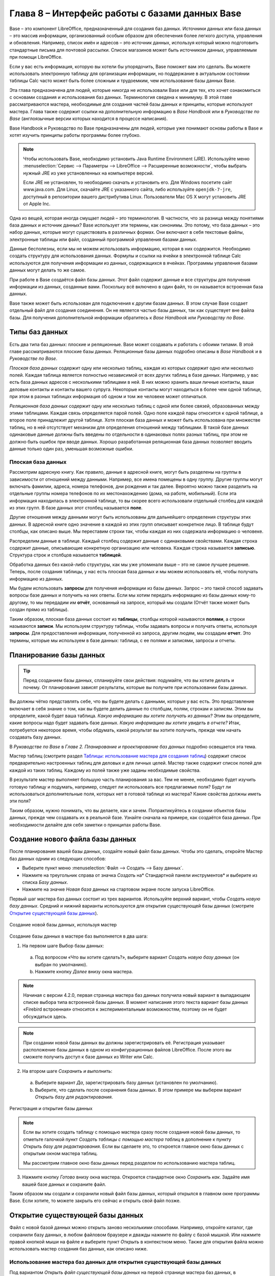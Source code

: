 

.. meta::
   :description: Краткое руководство по LibreOffice: Глава 8 – Краткое руководство по Base
   :keywords: LibreOffice, Writer, Impress, Calc, Math, Base, Draw, либреоффис

.. Список автозамен

.. |br| raw:: html

   <br />
   
   
    Интерфейс работы с базами данных
   
Глава 8 – Интерфейс работы с базами данных Base
===============================================

Base – это компонент LibreOffice, предназначенный для создания баз данных. Источники данных или база данных – это массив информации, организованный особым образом для обеспечения более легкого доступа, управления и обновления. Например, список имён и адресов – это источник данных, используя который можно подготовить стандартные письма для почтовой рассылки. Список магазинов может быть источником данных, управляемым при помощи LibreOffice.

Если у вас есть информация, которую вы хотели бы упорядочить, Base поможет вам это сделать. Вы можете использовать электронную таблицу для организации информации, но поддержание в актуальном состоянии таблицы Calc часто может быть более сложным и трудоемким, чем использование базы данных Base.

Эта глава предназначена для людей, которые никогда не использовали Base или для тех, кто хочет ознакомиться с основами создания и использования баз данных. Терминология сведена к минимуму. В этой главе рассматриваются мастера, необходимые для создания частей базы данных и принципы, которые используют мастера. Глава также содержит ссылки на дополнительную информацию в *Base Handbook* или в *Руководстве по Base* (англоязычные версии которых находится в процессе написания).

Base Handbook и Руководство по Base предназначены для людей, которые уже понимают основы работы в Base и хотят изучить принципы работы программы более глубоко.

.. note:: Чтобы использовать Base, необходимо установить Java Runtime Environment (JRE). Используйте меню :menuselection:`Сервис --> Параметры --> LibreOffice --> Расширенные возможности`, чтобы выбрать нужный JRE из уже установленных на компьютере версий.

 Если JRE не установлен, то необходимо скачать и установить его. Для  Windows посетите сайт www.java.com. Для Linux, скачайте JRE с указанного сайта, либо используйте ``openjdk-7-jre``, доступный в репозитории вашего дистрибутива Linux. Пользователи Mac OS X могут установить JRE от Apple Inc. 

Одна из вещей, которая иногда смущает людей – это терминология. В частности, что за разница между понятиями база данных и источник данных? Base использует эти термины, как синонимы. Это потому, что база данных – это набор данных, которые могут существовать в различных формах. Они включают в себя текстовые файлы, электронные таблицы или файл, созданный программой управления базами данных.

Данные бесполезны, если мы не можем использовать информацию, которая в них содержится. Необходимо создать структуру для использования данных. Формулы и ссылки на ячейки в электронной таблице Calc используются для получения информации из данных, содержащихся в ячейках. Программы управления базами данных могут делать то же самое.

При работе в Base создаётся файл базы данных. Этот файл содержит данные и все структуры для получения информации из данных, созданные вами. Поскольку всё включено в один файл, то он называется встроенная база данных.

Base также может быть использован для подключения к другим базам данных. В этом случае Base создает отдельный файл для создания соединения. Он не является частью базы данных, так как существует вне файла базы. Для получения дополнительной информации обратитесь к *Base Handbook* или *Руководству по Base*.

Типы баз данных
---------------

Есть два типа баз данных: плоские и реляционные. Base может создавать и работать с обоими типами. В этой главе рассматриваются плоские базы данных. Реляционные базы данных подробно описаны в *Base Handbook* и в *Руководстве по Base*.

*Плоская база данных* содержит одну или несколько таблиц, каждая из которых содержит одно или несколько полей. Каждая таблица является полностью независимой от всех других таблиц в базе данных. Например, у вас есть база данных адресов с несколькими таблицами в ней. В них можно хранить ваши личные контакты, ваши деловые контакты и контакты вашего супруга. Некоторые контакты могут находиться в более чем одной таблице, при этом в разных таблицах информация об одном и том же человеке может отличаться.

*Реляционная база данных* содержит одну или несколько таблиц с одной или более связей, образованных между этими таблицами. Каждая связь определяется парой полей. Одно поле каждой пары относится к одной таблице, а второе поле принадлежит другой таблице. Хотя плоская база данных и может быть использована при множестве таблиц, но в ней отсутствует механизм для определения отношений между таблицами. В такой базе данных одинаковые данные должны быть введены по отдельности в одинаковых полях разных таблиц, при этом не должно быть ошибок при вводе данных. Хорошо разработанная реляционная база данных позволяет вводить данные только один раз, уменьшая возможные ошибки.

Плоская база данных
~~~~~~~~~~~~~~~~~~~

Рассмотрим адресную книгу. Как правило, данные в адресной книге, могут быть разделены на группы в зависимости от отношений между данными. Например, все имена помещены в одну группу. Другие группы могут включать фамилии, адреса, номера телефонов, дни рождения и так далее. Вероятно можно также разделить на отдельные группы номера телефонов по их местонахождению (дома, на работе, мобильный). Если эта информация находилась в электронной таблице, то вы скорее всего использовали отдельный столбец для каждой из этих групп. В базе данных этот столбец называется **поле**.

Другие отношения между данными могут быть использованы для дальнейшего определения структуры этих данных. В адресной книге одно значение в каждой из этих групп описывает конкретное лицо. В таблице будут столбцы, как описано выше. Мы переставим строки так, чтобы каждая из них содержала информацию о человеке. 

Распределим данные в таблице. Каждый столбец содержит данные с одинаковыми свойствами. Каждая строка содержит данные, описывающие конкретную организацию или человека. Каждая строка называется **записью**. Структура строк и столбцов называется **таблицей**.

Обработка данных без какой-либо структуры, как мы уже упоминали выше – это не самое лучшее решение. Теперь, после создания таблицы, у нас есть плоская база данных и мы можем использовать её, чтобы получать информацию из данных.

Мы будем использовать **запросы** для получения информации из базы данных. Запрос – это  такой способ задавать вопросы базе данных и получить на них ответы. Если мы хотим передать информацию из базы данных кому-то другому, то мы передадим им **отчёт**, основанный на запросе, который мы создали (Отчёт также может быть создан прямо из таблицы). 

Таким образом, плоская база данных состоит из **таблицы**, столбцы которой называются **полями**, а строки называются **записи**. Мы используем структуру таблицы, чтобы задавать вопросы и получать ответы, используя **запросы**. Для предоставления информации, полученной из запроса, другим людям, мы создадим **отчет**. Это термины, которые мы используем в базе данных: таблица, с ее полями и записями, запросы и отчеты.

Планирование базы данных
------------------------

.. tip:: Перед созданием базы данных, спланируйте свои действия: подумайте, что вы хотите делать и почему. От планирования зависят результаты, которые вы получите при использовании базы данных.

Вы должны чётко представлять себе, что вы будете делать с данными, которые у вас есть. Это представление включает в себя знание о том, как вы будете делить данные по столбцам, полям, строкам и записям. Этим вы определите, какой будет ваша таблица. *Какую информацию вы хотите получать из данных?* Этим вы определите, какие вопросы надо будет задавать базе данных. *Какую информацию вы хотите увидеть в отчете?* Итак, потребуется некоторое время, чтобы обдумать, какой результат вы хотите получить, прежде чем начать создавать базу данных.

В *Руководстве по Base* в *Главе 2. Планирование и проектирование баз данных* подробно освещается эта тема.

Мастер таблиц (смотрите раздел `Таблицы: использование мастера для создания таблиц`_) содержит список  предварительно настроенных таблиц для деловых и для личных целей. Мастер также содержит список полей для каждой из таких таблиц. Каждому из полей также уже заданы необходимые свойства. 

В результате мастер выполняет большую часть планирования за вас. Тем не менее, необходимо будет изучить готовую таблицу и подумать, например, следует ли использовать все предлагаемые поля? Будут ли использоваться дополнительные поля, которых нет в готовой таблице из мастера? Какие свойства должны иметь эти поля? 

Таким образом, нужно понимать, что вы делаете, как и зачем. Попрактикуйтесь в создании объектов базы данных, прежде чем создавать их в реальной базе. Узнайте сначала на примере, как создаётся база данных. При необходимости делайте для себя заметки о принципах работы Base.

Создание нового файла базы данных
---------------------------------

После планирования вашей базы данных, создайте новый файл базы данных. Чтобы это сделать, откройте Мастер баз данных одним из следующих способов:

* Выберите пункт меню :menuselection:`Файл --> Создать --> Базу данных`.
* Нажмите на треугольник справа от значка *Создать* на* Стандартной панели инструментов* и выберите из списка *Базу данных*.
* Нажмите на значке *Новая база* данных на стартовом экране после запуска LibreOffice.

Первый шаг мастера баз данных  состоит из трех вариантов. Используйте верхний вариант, чтобы *Создать новую базу данных*. Средний и нижний варианты используются для открытия существующей базы данных (смотрите `Открытие существующей базы данных`_). 

.. _ch4-lo-screen-001:

.. figure:: _static/chapter8/ch8-lo-screen-001.png
    :scale: 50%
    :align: center
    :alt: Создание новой базы данных, используя мастер
    
    Создание новой базы данных, используя мастер

Создание базы данных в мастере баз выполняется в два шага:

1) На первом шаге Выбор базы данных:

 a) Под вопросом «Что вы хотите сделать?», выберите вариант *Создать новую базу данных* (он выбран по умолчанию).
 b) Нажмите кнопку *Далее* внизу окна мастера.

.. note:: Начиная с версии 4.2.0, первая страница мастера баз данных получила новый вариант в выпадающем списке выбора типа встроенной базы данных. В момент написания этого текста вариант базы данных «Firebird встроенная» относится к экспериментальным возможностям, поэтому он не будет обсуждаться здесь.

.. note:: При создании новой базы данных вы должны зарегистрировать её. Регистрация указывает расположение базы данных в одном из конфигурационных файлов LibreOffice. После этого вы сможете получить доступ к базе данных из Writer или Calc.


2) На втором шаге *Сохранить и выполнить*:

 a) Выберите вариант *Да*, зарегистрировать базу данных (установлен по умолчанию).
 b) Выберите, что сделать после сохранения базы данных. В этом примере мы выберем вариант *Открыть базу для редактирования*.

.. _ch4-lo-screen-002:

.. figure:: _static/chapter8/ch8-lo-screen-002.png
    :scale: 50%
    :align: center
    :alt: Регистрация и открытие базы данных
    
    Регистрация и открытие базы данных

.. note:: Если вы хотите создать таблицу с помощью мастера сразу после создания новой базы данных, то отметьте галочкой пункт *Создать таблицы с помощью мастера таблиц* в дополнение к пункту *Открыть базу для редактирования*. Если вы сделаете это, то откроется главное окно базы данных с открытым окном мастера таблиц.

 Мы рассмотрим главное окно базы данных перед разделом по использованию мастера таблиц.


3) Нажмите кнопку *Готово* внизу окна мастера. Откроется стандартное окно *Сохранить как*. Задайте имя вашей базе данных и сохраните файл.

Таким образом мы создали и сохранили новый файл базы данных, который открылся в главном окне программы Base. Если хотите, то можете закрыть его сейчас и открыть свой файл позже.

Открытие существующей базы данных
---------------------------------

Файл с новой базой данных можно открыть заново несколькими способами. Например,  откройте каталог, где сохранили базу данных, в любом файловом браузере и дважды нажмите по файлу с базой мышкой. Или нажмите правой кнопкой мыши на файле и выберите пункт *Открыть* в контекстном меню. Также для открытия файла можно использовать мастер создания баз данных, как описано ниже.

Использование мастера баз данных для открытия существующей базы данных
~~~~~~~~~~~~~~~~~~~~~~~~~~~~~~~~~~~~~~~~~~~~~~~~~~~~~~~~~~~~~~~~~~~~~~~~~~~~~~~~

Под вариантом *Открыть файл существующей базы данных* на первой странице мастера баз данных, в раскрывающемся списке прописаны все базы, использованные в программе Base ранее. После создания первой базы данных, её имя появится в качестве значения по умолчанию в этом списке. После того, как вы создадите или откроете другую базу данных, в этом списке появятся другие соответствующие имена баз. Вы можете использовать этот список для открытия существующей базы данных.

1) Откройте мастер создания базы данных так, как вы это делали, когда создавали первую базу данных.

2) Выберите вариант *Открыть файл существующей базы данных*:

 * Из раскрывающегося списка *Последние* выберите имя ранее использованной базы данных.
 
 или

 * Нажмите кнопку *Открыть* ниже, найдите вашу базу данных и выберите её.
 
3) Нажмите кнопку *Готово*.

Третий вариант на первом шаге мастера баз данных используется для подключения к базам данных, которые были созданы в иных СУБД. Это текстовые базы данных, электронные таблицы, базы данных MySQL, PostgreSQL, Oracle или Access.

.. tip:: Такие базы данных и метод подключения к ним с помощью Base обсуждаются в *Главах 2 и 8 Руководства по Base*.

Главное окно Base и его части
-----------------------------

Всё, что вы делаете с базой данных, начинается с главного окна программы Base. Для выполнения некоторых задач необходимо будет возвращаться к этому окну, поэтому его нужно хорошо изучить.

Главное окно открывается после того, как вы создали новую базу данных и сохранили её. Оно также открывается при открытии файла существующей базы данных.

Главное окно Base содержит три секции: *База данных*, *Задачи* и *Список*. Названия заголовков секций *База данных* и *Задачи* отображаются всегда. Название секции *Список* всегда будет отображаться иначе, в зависимости от того, какой значок выбран в разделе *База данных*.

.. _ch4-lo-screen-003:

.. figure:: _static/chapter8/ch8-lo-screen-003.png
    :scale: 50%
    :align: center
    :alt: Главное окно базы данных
    
    Главное окно базы данных

Секция База данных
~~~~~~~~~~~~~~~~~~

Эта секция состоит из колонки значков с левой стороны главного окна. Там находятся значки для каждой части базы данных. Первым шагом после открытия базы данных должен быть выбор, с какой частью базы данных вы будете работать. Ваш выбор повлияет на то, что будет отображаться в других секциях главного окна.

Секция Задачи
~~~~~~~~~~~~~~~~~~

Эта секция главного окна содержит список задач, связанных с выбранным значком в секции *База данных*, которые могут быть выполнены. Когда в секции База данных выбран значок *Таблицы*, в секции *Задачи* появятся три пункта. Два из них помогут вам создать таблицу и один поможет вам создать представление. При выборе значка *Запросы*, в секции *Задачи* появятся три пункта, которые помогут вам создать запрос. При выборе значка *Формы*, в секции *Задачи* появятся два пункта, которые помогут вам создать форму. При выборе значка *Отчёты*, в секции *Задачи* появятся два пункта, которые помогут вам создать отчет .

Правая сторона секции *Задачи* называется *Описание*. Эта область покажет вам информацию о каждой из задач. Нажмите любую из задач, чтобы увидеть её описание.

.. note:: В этой главе мы используем только мастера для создания таблиц, запросов, форм и отчетов. В *Руководстве по Base* подробно описаны остальные задачи и принципы работы Base.

Секция Список
~~~~~~~~~~~~~~~~~~

Эта секция содержит список объектов для значка, выбранного в секции *База данных*. Нажмите на значок *Таблицы*, *Запросы*, *Формы* или *Отчеты* и в секции *Список* будет показан список таблиц, запросов, форм или отчетов соответственно. При этом названием для этой секции будет служить имя выбранного значка.

Множество разных операций может быть сделано над любым видимым пунктом списка, если нажать на нём правой кнопкой мыши и выбрать действие из появившегося контекстного меню. Например, стандартные действия *Копировать*, *Удалить*, *Переименовать*, *Изменить* и *Открыть*. Также контекстное меню содержит различные дополнительные команды, которые зависят от типа списка.

Справа от списка есть небольшая область с названием *Просмотр*, в котором показывается подробная информация о конкретном документе (таблица, запрос, форма или отчет), выбранном в списке. Тип просмотра задается из выпадающего списка, содержащего три  варианта: *Выключен*, *Информация о документе* и *Документ*.

Если в секции *База данных* выбраны значки *Таблица* или *Запросы*, то в области *Просмотр* доступны только два варианта: *Нет* или *Документ*. Когда выбраны *Формы* или *Отчеты*, то доступны все три варианта. При варианте *Выключен* в области *Просмотр* ничего не отображается.

Выберите вариант *Информация о документе* для списка форм, чтобы увидеть, кто последним изменил форму, и когда она была изменена. Если форма никогда не изменялась, то никакой информации показано не будет.

Выберите вариант *Документ* для любого элемента списка и вы увидите снимок того, что вы выбрали. В большинстве случаев вы увидите только верхнюю левую часть элемента из-за ограничений по размеру. Для таблицы или запроса вы увидите только первые несколько столбцов и строк вместе с данными. Для формы вы увидите её верхний левый угол (Если форма небольшая, то вы увидите её всю).

.. tip:: Просмотр документа не работает для отчетов. Вы увидите все три варианта в раскрывающемся списке, но вы не увидите ничего, если вы выберете вариант *Документ*.


Представления
~~~~~~~~~~~~~~~~~~

*Представление* – это виртуальная таблица или встроенный в базу данных запрос, который вы можете создать, используя поля одной или более таблиц, уже созданных ранее. Представление позволит вам установить отношения между таблицами, используя выделенные поля, и увидеть результат. Структура представления записывается в специальный файл в одном каталоге с файлом базы данных. Запросы записываются в другом файле в другом месте.

Нажмите на значок *Таблицы* в секции *База данных*. Затем выберите в секции *Задачи* вариант *Создать представление*, откроется *Конструктор представлений*. Это диалоговое окно похоже на диалог *Конструктор запросов*. Обсуждение этих диалогов выходит за рамки данной главы. Оба они подробно обсуждаются в *Руководстве по Base. Глава 5 – Запросы*. 

-----

Объекты базы данных
-------------------

Объектами базы данных являются таблицы, запросы, формы и отчеты. Чтобы сделать данные в базе данных полезными, при создании новой базы данных такие объекты также должны быть созданы.

В этой главе рассматривается использование мастеров для создания объектов. В качестве примера базы данных будет база «Мебель».

Таблицы: использование мастера для создания таблиц
~~~~~~~~~~~~~~~~~~~~~~~~~~~~~~~~~~~~~~~~~~~~~~~~~~

Чтобы открыть мастер создания таблиц нажмите на значок *Таблицы* в секции *База данных*. В секции *Задачи* будут показаны три пункта. Выберите *Использовать мастер* для создания таблицы. Откроется первая страница мастера.

Мастер создания таблиц разделён на несколько шагов. Каждый шаг отображается на отдельной странице. В каждом шаге необходимо выполнить несколько действий. Основные шаги:

1) Выбор полей.
2) Выбор типа и формата полей.
3) Выбор первичного ключа.
4) Создание таблицы.

.. note:: На `Шаг 2: Выбор типа и формата полей`_ вы можете выбрать один из возможных типов поля, создать новые поля и установить их тип и формат, а также переименовывать поля.

Шаг 1: Выбор полей для вашей таблицы
~~~~~~~~~~~~~~~~~~~~~~~~~~~~~~~~~~~~~~~~~~~~~~~~~~

**Категория** – две больших категории, которые определяют тип таблиц, которые вы можете использовать: *Деловые* и *Персональные*. Названия говорят сами за себя, выберите ту категорию, которая необходима для ваших целей. 

**Примеры таблиц** – это выпадающий список таблиц, для каждой категории свой. Выберите таблицу из этого списка и её поля появятся в списке *Доступные поля*. 

Используйте стрелки между списками полей, чтобы перемещать поля из списка *Доступные поля* в список *Выбранные поля* и обратно. Кнопка с одной стрелкой перемещает одно поле; кнопка с двойной стрелкой – все поля одновременно. Если вы хотите перемещать одновременно более одного поля (но не все поля), выделите нужные поля (нажимайте по ним мышкой с зажатой клавишей ``Ctrl``), а затем нажмите кнопку с одной стрелкой.

Стрелки справа от списка *Выбранные поля* нужны для изменения порядка следования полей в списке *Выбранные поля*. Нажмите на поле, чтобы выделить его. Нажмите стрелку вверх, чтобы переместить его выше или нажмите стрелку вниз, чтобы переместить его вниз.

.. _ch4-lo-screen-004:

.. figure:: _static/chapter8/ch8-lo-screen-004.png
    :scale: 50%
    :align: center
    :alt: Мастер создания таблиц. Шаг 1. Выбор полей
    
    Мастер создания таблиц. Шаг 1. Выбор полей

     **1** – Категории; **2** – Перемещение выбранных полей справа налево; **3** – Перемещение выбранных полей слева направо; **4** – Изменение порядка следования полей

Нажмите кнопку *Далее*, для перехода к *Шагу 2*.

Практическое упражнение: Создание таблицы «Мебель»
""""""""""""""""""""""""""""""""""""""""""""""""""""

Откройте файл базы данных, в главном окне слева нажмите на значок *Таблицы*. В секции *Задачи* выберите пункт *Использовать мастер для создания таблицы*, чтобы открыть мастер.

Мастер содержит много предварительно настроенных вариантов таблиц, которые вы можете использовать в своей базе данных. Часть из них предназначены для коммерческих целей, а часть для личных. Первое, что нужно сделать, это просмотреть названия этих таблиц. Для этого вам необходимо выбрать вариант *Деловые* или *Персональные* и просмотреть выпадающий список таблиц под надписью *Примеры таблиц*. Отметьте для себя любые таблицы, которые покажутся вам полезными. Таким образом, если вы захотите использовать образец таблицы в своей базе данных, вы будете знать, где её искать.

Найдите в списке *Примеры таблиц* из категории *Персональные таблицы* с именем *ДомашнийИнвентарь* и выберите её.

Для этой таблицы доступны шестнадцать полей. Вы можете выбрать их все или только некоторые из них, в зависимости от информации, необходимой для базы данных.

Выбор используемых полей является частью планирования базы данных. Имеет смысл просмотреть доступные поля, чтобы увидеть, должны ли конкретные поля быть частью таблицы. Если вы считаете, что какое-либо из полей не нужно в базе данных, то не выбирайте его.

Что делать, если поле, которое нужно иметь в таблице, отсутствует в списке? Вы сможете создать его на следующем шаге мастера (шаг 2). Также можно выбрать похожее поле в шаге 1 и изменить его тип и формат в шаге 2.

Например: вы хотите включить в таблицу названия комнат, в которых есть мебель. Одно из 16 полей называется *КодКомнаты*. Вы можете выбрать это поле на 1 шаге. Тогда на странице шага 2 вы измените имя поля с *КодКомнаты* на *Комната*. Кроме того, вы можете изменить тип поля и его формат.

Для выполнения этого упражнения, выберите следующие поля: *ОцененнаяСтоимость*, *ДатаЗаказа*, *Описание*, *Застраховано*, *Элемент*, *Производитель*, *Модель*, *Примечания*, *МестоЗаказа*, *ПокупнаяЦена*, *КодКомнаты* и *КодИнвентаря*.

С помощью кнопок со стрелками переместите эти поля из списка *Доступные поля* в список *Выбранные поля*. Вы можете перемещать поля по одному или щелкать по нужным полям мышкой с зажатой клавишей ``Ctrl``, чтобы выделить несколько полей и одновременно переместить их.

Сейчас начнётся следующая часть планирования. Подумайте о том, как вы хотите вводить данные в таблицу. Поля в настоящее время размещены в произвольном порядке. В таком же порядке нужно будет вводить данные. Вас это устраивает? Скорее всего, ответ будет отрицательным. Тогда какой порядок вас устроит? Возможно такой, какой показан на рисунке :ref:`ch4-lo-screen-005`. Такой порядок полей будет использоваться в нашем примере в остальных шагах мастера. 

Чтобы завершить эту часть практического задания, нажмите кнопку *Дальше*. Упражнение будет продолжено в конце шага 2.


Шаг 2: Выбор типа и формата полей
~~~~~~~~~~~~~~~~~~~~~~~~~~~~~~~~~~~~~~~~~~~~~~~~~~

Эта страница состоит из двух частей: список *Выбранные поля* и *Информация о поле*. Первая часть содержит тот же список полей, который был создан в предыдущем шаге мастера, включая заданный им там порядок. При выборе одного из полей в этом списке, информация о нём появится во второй части.

.. _ch4-lo-screen-005:

.. figure:: _static/chapter8/ch8-lo-screen-005.png
    :scale: 50%
    :align: center
    :alt: Отсортированный список выбранных полей и информация о поле «Элемент»
    
    Отсортированный список выбранных полей и информация о поле *«Элемент»*

Список Выбранные поля
"""""""""""""""""""""

Есть несколько вещей, которые вы можете делать со списком *Выбранные поля*. В правом нижнем углу списка расположены две кнопки со стрелками. Ими можно изменять порядок полей в этом списке так же, как в первом шаге мастера.

Под списком расположены кнопка плюс (``+``) и кнопка минус (``-``). Используйте их, чтобы создать (``+``) новое поле или удалить (``-``) существующее поле.

Будьте осторожны при удалении поля. Если вы случайно удалите поле, которое не надо было удалять, вам придется использовать кнопку (``+``) плюс, чтобы добавить поле обратно в список. При этом вы должны будете заново задать информацию о поле вручную.

Информация о поле
"""""""""""""""""

Большинство типов полей, используемых в Base, аналогичны тем, которые используются в иных программах управления базами данных. Тем не менее, различные программы, скорее всего, имеют различные типы полей, которые не доступны в Base. Например, тип поля ``MEDIUMINT``, который используется в MySQL. Его длина меньше, чем у типа ``Целое (Integer)`` и больше, чем у типа ``Короткое целое (Smallint)``, которые используются в Base.

.. tip:: Новичок ли вы в создании баз данных или уже знакомы с принципами использования Base для их создания, вам всё равно придётся задавать *Информацию о поле* для всех ваших полей. По этой причине, все параметры полей, которые используются в Base описаны в *Руководстве по Base* в *Приложение I – Информация о полях Base*.

Параметр *Имя поля* позволяет вам изменить имя поля. Параметр *Тип поля* определяет основные характеристики поля, такие, как: текст, число, дата, время, логическое значение (например: да/нет, верно/неверно или мужчина/женщина) и «очень большие поля», включая изображения.

Используйте значение *Да* для параметра *Обязательное*, для любого поля, которое обязательно должно иметь значение. Проверьте заранее, что запись действительно должна всегда иметь некое значение, прежде, чем выбрать вариант *Да*.

.. warning:: Если у вас в таблице есть поле, которое требует обязательную запись, то вы получите сообщение об ошибке, если не введёте туда значение. После появления ошибки вы не сможете вводить значения в другие поля, пока  не введете значение в то поле, которое требует обязательную запись.

Параметр *Длина* определяет размер записи, который может поместиться в поле. Каждый из типов полей имеет конкретную максимальную длину. Крайне желательно проверять, какого максимального размера данные, которые будут заноситься в это поле, и задавать значение длины поля исходя из этого. При этом, возможно, потребуется изменить тип поля на позволяющий ввести больший размер данных, чем предустановленный тип. Опять же, тип поля, который имеет меньшую длину, может быть более подходящим.

Текстовые поля включают в себя типы ``Текст (фикс.) [CHAR]``, ``Текст [VARCHAR]``, ``Текст [VARCHAR_IGNORECASE]`` и ``Памятка [LONGVARCHAR]``.

Тип поля ``Текст (фикс.) [CHAR]`` сохраняет записи фиксированной длины. Например, выбрана длина 10 и введённые значения были «кошка», «мышь» и «собака». Внутри программы они будут храниться в виде «кошка00000», «мышь000000» и «собака0000». Нули были добавлены программой, чтобы сделать длину каждого значения равной 10. Впоследствии, при чтении этого поля, нули игнорируются. 

Тип поля ``Текст [VARCHAR]`` – является типом поля с переменной длиной. Сохраняются только реально введенные символы, длиной не больше заданного. Если этот тип поля будет иметь длину, равную 10, то приведённые выше примеры будут храниться в программе в виде «кошка», «мышь» и «собака» без всяких дополнительных символов. При использовании типа ``VARCHAR`` вместо ``CHAR`` используется меньше места для хранения данных. Это особенно полезно, когда значения поля могут значительно изменяться по длине. Таким образом, значение длины, равное 50, может быть использовано для типа ``VARCHAR`` до тех пор, пока самое длинное вводимое значение меньше или равно 50. С длиной, равной 50, при типе поля VARCHAR, вышеприведенные примеры будут храниться,  все ещё как, «кошка», «мышь» и «собака».

Выполните следующие действия, чтобы установить поля и их свойства для таблицы :

1) Чтобы проверить или изменить *Информацию о поле* для выделенного поля:
    
    a) Нажмите по названию поля в списке *Выбранные поля*.
    b) Сравните *Информацию о поле* с желаемой для этого поля.
    c) Измените параметры, если это необходимо.
    d) Повторите шаги 1a-1c для остальных полей.
    
2) Чтобы создать новое поле:

    a) Нажмите на кнопку плюс (``+``). 
    b) Измените *Имя поля* на нужное вам.
    c) Измените иную информацию в разделе *Информация о поле* на нужную.
    d) Повторите шаги 2a-2c для добавляемых полей.
    
3) Чтобы удалить ненужные поля:

    a) Нажмите по названию удаляемого поля в списке *Выбранные поля*.
    b) Нажмите кнопку минус (``-``) внизу списка.
    c) Повторите шаги 3a-3b, чтобы удалить все ненужные поля.

Практическое упражнение
"""""""""""""""""""""""
В нашей таблице у поля *КодКомнаты* необходимо изменить имя, тип поля и длину. У полей *МестоЗаказа*, *ПокупнаяЦена*, *ДатаЗаказа* – изменить имя поля. Поля *ОцененнаяСтоимость* и *ПокупнаяЦена* требуют изменения числа десятичных знаков. Выполните изменения в следующем порядке: нажмите на поле в списке *Выбранные поля*, а затем измените часть *Информации о поле* так, как было сказано выше. Наконец, для поля *КодИнвентаря*, параметр *Автозначение* установите в значение *Да*. После внесения изменений используйте клавишу ``Tab`` или нажмите на одно из других полей в списке. Таким образом изменения будут сохранены.

Сначала нажмите на поле *КодКомнаты*. Измените *Имя поля* на *Комната*. Используйте клавишу ``Tab``, чтобы переместится на элемент *Тип поля*. Нажмите на выпадающий список, чтобы открыть его. Выберите тип ``Текст [VARCHAR]``. И, наконец, задайте длину поля равной 50, если конечно у вас нет комнаты с именем длиннее, чем 50 символов. Нажмите клавишу ``Tab`` или нажмите на одну из других областей, чтобы сохранить изменения.

Нажмите на поле *МестоЗаказа*. Измените *Имя поля* на *МестоПокупки*.

Нажмите на поле *ПокупнаяЦена*. Измените *Имя поля* на *ЦенаПокупки*.

Нажмите на поле *ДатаЗаказа*. Измените *Имя поля* на *ДатаПокупки*.

Нажмите по полю *ОцененнаяСтоимость*. Измените значение параметра *Знаков после запятой* с 0 на 2. Теперь мы можем хранить значения в рублях и копейках. Для поля *ЦенаПокупки* аналогично измените значение параметра *Знаков после запятой* с 0 на 2.

Нажмите по полю *КодИнвентаря*. Измените значение параметра *Автозначение* с *Нет* на *Да*. Это делается для того, чтобы поле использовалось в качестве первичного ключа таблицы. (Смотрите *Шаг 3* ниже для получения дополнительной информации о первичных ключах).
 
Нажмите клавишу ``Tab`` или нажмите по другому полю для сохранения изменений.

Нажмите кнопку *Дальше*, чтобы перейти к шагу 3.

.. note:: При использовании мастера таблиц для создания таблицы, вам очень редко придется вносить какие-либо изменения в информацию о полях, так как предлагаемые значения, как правило соответствуют ожиданиям. Тем не менее, следует проверять значение элемента *Знаков после запятой* для полей, в которых будут храниться денежные суммы, так как мастер предлагает использовать по умолчанию значение 0 (то есть вы не сможете вводить копейки в суммах).

Шаг 3: Выбор первичного ключа
~~~~~~~~~~~~~~~~~~~~~~~~~~~~~

Прежде всего, что такое *первичный ключ* и зачем он нужен в таблице? Ключ состоит из одного или нескольких полей, которые имеют одну особенность: никакие два значения первичного ключа не являются одинаковыми. Целью первичного ключа является однозначная идентификация строк в таблице.

Для начинающих: любой первичный ключ используется в одном поле. Лучше, если это поле имеет тип ``Целое [Integer]``, и параметр *Автозначение* для него установлен в значение *Да*. Если создать первичный ключ таким образом, то база данных будет автоматически присваивать значения этому полю, начиная с 0. Каждым новым значением для этого поля будет число, которое больше на какое-то значение (например на 1), чем предыдущее. Этим гарантируется уникальное значение в каждом поле.

Таблица состоит из строк и столбцов с данными. Если таблица содержит первичный ключ, то мы можем выбрать заданную строку, задав при поиске значение первичного ключа для этой строки. Каждый столбец таблицы содержит значения в конкретном поле. Поэтому, когда мы одновременно указываем значение первичного ключа и имя поля, мы можем выбрать конкретную ячейку таблицы. Это то, что нам нужно, если мы хотим найти конкретную информацию, которая содержится в таблице: путь с указанием строки и столбца для нашего поиска (адресация).

Первичные ключи, содержащиеся в более, чем одном поле, требуют более бдительного отношения: две строки не должны совместно для пары полей иметь одинаковые значения. Рассмотрим таблицу ниже: две строки не идентичны, хотя *Поле1* имеет повторяющиеся значения, так же как и *Поле2*. Тем не менее, если рассматривать два поля совместно, то  дублирования значений нет.

Некоторые типы таблиц не требуют наличия первичного ключа, но это может привести к потенциальным проблемам в случае, если вы что-то не учтёте. Вообще же, лучше всего иметь первичный ключ для каждой таблицы во избежание лишних проблем, тем более, что это не так сложно делается.

.. csv-table:: Пример значения первичного ключа из двух полей
    :header: "Поле1", "Поле2"
    :widths: 3, 3
    
    1,0
    0,1
    0,0
    1,1

.. warning:: Если таблица создана без первичного ключа, вы не сможете вводить данные в таблицу. Это может быть неприятно. Прежде, чем вы сможете исправить эту ошибку, вы должны научиться использовать диалог *Конструктор таблиц*. (смотрите *Руководство по Base. Глава 3*). Поэтому при использовании мастера таблиц всегда проверяйте наличие первичного ключа в шаге 3: Выбрать первичный ключ.

После выбора опции *Создать* первичный ключ становятся доступны три варианта создания первичного ключа. Опция активна по умолчанию. У вас будет выбор из следующих вариантов: *Автоматически добавить первичный ключ*, *Использовать существующее поле как первичный ключ* и *Задать первичный ключ, как комбинацию нескольких полей*.

Первый вариант добавляет дополнительное поле *«ID»* в качестве первичного ключа таблицы с типом поля ``Целое [Integer]``. Однако опция *Автомат.значение* установлена в значение *Нет*. Это означает, что необходимо будет вручную вводить каждое новое значение в поле *«ID»*. Активируйте опцию, чтобы позволить Base самостоятельно задавать значения для первичного ключа.

Выбор второго варианта показан на рисунке ниже. *Имя поля* было выбрано из выпадающего списка с именами полей. Активируйте опцию *Автомат.значение*, чтобы Base задавал значения для этого поля автоматически .

.. _ch4-lo-screen-006:

.. figure:: _static/chapter8/ch8-lo-screen-006.png
    :scale: 50%
    :align: center
    :alt: Мастер таблиц. Шаг 3
    
    Мастер таблиц. Шаг 3

Третий вариант позволяет выбрать два или более полей в качестве полей первичного ключа. Если его выбрать, то можно будет выбрать поля из списка *Доступные поля* и переместить их в список *Поля первичного ключа*, используя стрелку направо между списками. Также  можно будет изменять порядок полей в списке *Поля первичного ключа*, используя стрелки вверх или вниз справа от этого списка.

Если вы хотите поэкспериментировать с множественными полями первичного ключа, то выберите на первом шаге мастера таблиц категорию *Персональные* и образец таблицы *Адреса*. Выберите поля *Имя*, *Фамилия*, а также любые другие поля, которые вам нужны. После этого на третьем шаге выберите третий вариант *Задать первичный ключ*, как комбинацию нескольких полей. Переместите поля *Имя* и *Фамилия* из списка *Доступные поля* в список *Поля первичного ключа*. После добавления данных в эту таблицу убедитесь, что вы не используете одинаковую комбинацию имени и фамилии более одного раза.

Практическое упражнение
"""""""""""""""""""""""

Выберите поле *КодИнвентаря* в качестве первичного ключа таблицы и активируйте опцию *Автомат.значение*. Нажмите кнопку *Дальше*, чтобы перейти к шагу 4.

Шаг 4: Создание таблицы
~~~~~~~~~~~~~~~~~~~~~~~

.. tip:: Обычная практика присваивания имён полям или таблицам состоит в том, чтобы объединить два или несколько слов в одно слово (каждое слово при этом начинается с заглавной буквы). *ДомашнийИнвентарь* и *КодИнвентаря* – это два типичных примера. Использовать пробелы в именах, используемых в базе данных, можно, но такие имена могут потребовать в дальнейшем использования двойных кавычек при использовании языка SQL для создания, удаления или изменения таблиц или полей. (Для получения более подробной информации смотрите *Руководство по Base, Главу 3*)

.. _ch4-lo-screen-006:

.. figure:: _static/chapter8/ch8-lo-screen-006.png
    :scale: 50%
    :align: center
    :alt: Мастер таблиц. Шаг 4
    
    Мастер таблиц. Шаг 4

Используйте эту страницу, чтобы задать название созданной таблице. Можно использовать предложенное мастером название, изменить его или придумать таблице своё название. Затем нужно выбрать из трёх вариантов того, что делать дальше: *Немедленно вставить данные*, *Модифицировать дизайн таблицы* или *Создать форму* на основе данной таблицы. После изменения названия таблицы выберите нужный вариант дальнейших действий и нажмите кнопку *Готово*, которая закроет мастер таблиц.

Если выбран первый вариант, то после нажатия на кнопку *Готово* откроется окно *Данные таблицы*. В нём можно добавлять данные в эту таблицу.

Если выбран второй вариант, то после нажатия на кнопку *Готово* откроется *Конструктор таблиц*. В нём можно изменить, удалить или добавить поля таблицы и их параметры. (Смотрите *Главу 3 – Таблицы в Руководстве по Base*)

Если выбран третий вариант, то после нажатия на кнопку *Готово* откроется мастер создания форм. В нём вы сможете создать форму для вашей таблицы *Мебель* (смотрите раздел `Формы: использование Мастера создания форм`_).

Практическое упражнение
"""""""""""""""""""""""

Измените название вашей таблицы на *Мебель*. Затем выберите первый вариант действий из списка ниже *Немедленно вставить данные*. Нажмите кнопку *Готово*, чтобы закрыть мастер таблиц. Откроется окно *Данные таблицы* (рисунок :ref:`ch4-lo-screen-007`).


Ввод и удаление данных, используя окно Данные таблицы
~~~~~~~~~~~~~~~~~~~~~~~~~~~~~~~~~~~~~~~~~~~~~~~~~~~~~

Данные могут быть введены в таблицу, используя окно *Данные таблицы*, или через форму, основанную на таблице. Здесь будут даны инструкции о вводе данных с помощью окна *Данные таблицы*. Ниже, в разделе `Формы: использование Мастера создания форм`_, будут даны инструкции, как вставить, изменить или удалить данные, используя форму.

.. note:: Этот раздел содержит базовые инструкции по добавлению и удалению данных в таблице. *Главы 3 и 4 Руководства по Base* описывают этот вопрос более подробно.

Чтобы иметь возможность вставлять или удалять данные в окне *Данные таблицы*, оно должно быть открыто. Это происходит автоматически при выборе варианта *Немедленно вставить данные* в мастере на последнем шаге создания таблицы. Или вы можете открыть любую таблицу в любой момент из главного окна базы данных, дважды нажав на нужной таблице в списке, чтобы отредактировать данные.

1) Нажмите по значку *Таблицы* в секции *База данных* главного окна программы.
2) Нажмите правой кнопкой мыши по имени нужной таблицы в списке таблиц.
3) Нажмите в контекстном меню пункт *Открыть*. Откроется окно *Данные таблицы*.

.. _ch4-lo-screen-007:

.. figure:: _static/chapter8/ch8-lo-screen-007.png
    :scale: 50%
    :align: center
    :alt: Окно Данные таблицы 

    Окно *Данные таблицы*

Ввод данных в таблицу
"""""""""""""""""""""

Если таблица только создана, то она не содержит никаких данных, как это показано на рисунке выше. Она состоит из одной строки и нескольких столбцов, по одному для каждого поля, содержащегося в таблице (Таблица на рисунке разделена на две части из-за ширины таблицы). Заголовок каждого столбца – это имя поля.

Перед вводом данных в ячейки вспомним несколько фактов о строках и столбцах таблицы. Все данные, содержащиеся в одной строке относятся к одному элементу. Все данные, содержащиеся в одном столбце относятся к области, название которой вынесено в заголовок этого столбца.

Например, каждая строка на рисунке выше, содержит данные об отдельной единице, скажем, диване, который находится в гостиной. Данными о диване, вводимые в эту строку являются: его имя – поле *Элемент*; его местонахождение – поле *Комната*; информация о нём – поле *Описание*; кто его изготовил – поле *Производитель*; его модель – поле *Модель*; где он куплен – поле *МестоПокупки*; когда он куплен – *ДатаПокупки*; его цена при покупке – поле *ЦенаПокупки*; его стоимость в настоящее время – поле *ОцененнаяСтоимость*; факт страхования – поле *Застраховано*; другая информация – поле *Примечания*; значение первичного ключа – *КодИнвентаря*.

В качестве ещё одного примера возьмём ещё один диван. Это старый диван, который находится в другой комнате. Строка данных, которая относится к этому дивану будет иметь ряд отличий от строки, которая относится к первому дивану (данные в поле *ДатаПокупки* будут являться одним из таких различий).

Из-за этих различий, необходимо позаботиться при вводе данных о том, чтобы все данные, вводимые в данной строке относились к одному элементу. В противном случае, данные,  получаемые при запросе из таблицы будут содержать ошибки.

Теперь рассмотрим столбцы наших двух примеров о диванах. Столбец *Элемент* содержит в себе названия предметов. Столбец *Комната* содержит название места расположения предмета. Столбец *Описание* содержит некоторую информацию о них ... столбец *КодИнвентаря* содержит уникальные идентификационные номера.

Все эти нюансы должны быть учтены при заполнении таблицы данными. Данные, введенные в таблицу, должны быть размещены в правильных столбцах. В противном случае в результате обработки данных вы получите ошибки (не ошибки программы, а ошибки, связанные с неверным вводом данных!).

При открытии окна *Данные таблицы* курсор находится в первой ячейке строки. Окно готово для ввода данных в эту ячейку. После того, как вы ввели данные в ячейку, можете переместить курсор в другие ячейки, для ввода других данных.

Ввод данных в этом окне похож на ввод данных в ячейки электронной таблицы Calc. Курсор можно перемещать из одной ячейки в другую, используя клавиши курсора (в электронных таблицах, иногда нужно использовать клавишу ``Enter``). Ввод данных только помещает его в ячейку, в которой находится курсор.

Есть важные различия. Ввод данных в ячейки таблицы базы данных не вводит данные в таблицу, как это происходит в электронной таблице Calc. Данные только отображаются в ячейке. Чтобы ввести их в ячейку, курсор должен быть перемещен нажатием на клавишу ``Enter``, либо с помощью клавиш курсора. Наконец, использование клавиши ``Enter``, когда курсор находится в последнем столбце строки, переместит курсор в первый столбец следующей строки.

Ввод данных в пустую таблицу: (курсор расположен в первом столбце первой строки) 

1) Первая строка:

    a) Введите данные в первую ячейку.
    b) Переместите курсор в следующую ячейку. (Используйте клавишу ``Enter`` или клавишу курсора со стрелкой вправо)
    c) Повторите шаги a) и b) пока курсор не окажется в последней ячейке строки.
    d) Введите данные в последнюю ячейку.
    e) Переместите курсор в первую ячейку второй строки, нажав клавишу ``Enter``.

2) Последующие строки: Повторяйте шаги a) – e) пункта 1).

3) Закройте окно *Данные таблицы*, появится диалог подтверждения сохранения изменений, подтвердите сохранение данных.

Ввод данных в любую пустую ячейку таблицы очень похож на описанные выше действия.

1) Используйте мышь, чтобы поместить курсор в пустую ячейку.
2) Введите в неё данные.
3) Переместите курсор в следующую ячейку (Используйте клавишу ``Enter`` или клавишу курсора со стрелкой вправо)
4) Закройте окно *Данные таблицы*, появится диалог подтверждения сохранения изменений, подтвердите сохранение данных.

При создании списков данных, которые вы хотите ввести в таблицу, вы должны рассмотреть формат списка. Рассмотрим, какие из следующих двух списков проще в использовании:

Это список данных, разделенных запятыми и точками с запятой: 

    Элемент;Комната;Описание;СерийныйНомер;Производитель;НомерМодели
    Клавиатура;Бухгалтерия;;1426894123;Cisao;CTK-720
    HP Plavilion;Компьютерная;Компьютер;KQ946AA#AB;Heplett Wackard;a6503f
    
Приведенная ниже таблица показывает те же данные в табличном формате:

.. csv-table:: 
    :header: Элемент,Комната,Описание,СерийныйНомер,Производитель,НомерМодели
    :widths: 5, 5, 5, 5, 5, 5
    
    Клавиатура,Бухгалтерия,,1426894123,Cisao,CTK-720
    HP Plavilion,Компьютерная,Компьютер,KQ946AA#AB,Heplett Wackard,a6503f

Практическое упражнение
"""""""""""""""""""""""

Введите эти данные в таблицу *Мебель*:

.. csv-table:: Пример данных (первые 5 полей)
    :header: Элемент,Комната,Описание,Производитель,Модель
    :widths: 5, 5, 5, 5, 5

    Диван,Гостиная,Зелёный диван,ООО «Суровый диванчег»,«Челябинск»
    Диван,Детская,Бежевый диван-книжка,ООО «Милая мебель»,«Толстая хрюшка»
    Стол,Кухня,Кухонный стол круглый,ООО «Кухни и спальни»,«Классика»
    Шкаф,Детская,Платяной шкаф с полками,ИП Обдиралов,«Зайка»
    Шкаф,Прихожая,Шкаф с зеркалами,ООО «Мебельщик-3»,«Красота-24»

|br|

.. csv-table:: Пример данных (последние 7 полей)
    :header: МестоПокупки,ДатаПокупки,ОценённаяСтоимость,ЦенаПокупки,Застраховано,Примечание,КодИнвентаря
    :widths: 20, 5, 5, 5, 5, 5, 3

    "Магазин «Сифон и Борода»","12.01.2012","4500,00","6500,00",Нет,Ещё вполне годный диван,0
    "Магазин «Пушистики»","30.10.2013","6700,00","7900,00",Нет,Диван-няшка,1
    "ИП Обдиралов","18.05.2010","6900,00","10000,00",Нет,,2
    "ИП Обдиралов","30.10.2013","9000,00","12000,00",Нет,Куча места,3
    "Магазин «Сифон и Борода»","23.04.2011","7850,00","9500,00",Нет,Ляпота,4
    
    
    
Изменение данных в ячейке таблицы
"""""""""""""""""""""""""""""""""

Изменение данных производится в пять шагов:

1) Откройте таблицу.
2) Нажмите мышкой по нужной ячейке.
3) Измените данные на нужные (так же, как вы редактируете обычный текст).
4) Сохраните таблицу.
5) Закройте таблицу.

Удаление данных из таблицы
"""""""""""""""""""""""""""

Удаление данных может быть двух типов: удаление данных только из одной ячейки или удаление данных из всех ячеек строки. Удаление данных из одной ячейки выполняется так же, как изменения данных в одной ячейке. 

Удаление всех данных в строке таблицы выполняется в несколько шагов:

1) Откройте таблицу.
2) Нажмите по серому полю слева от строки с ненужными данными, которые нужно удалить.
3) Нажмите правой кнопкой мыши по серому полю и выберите в контекстном меню пункт *Удалить строку*. У вас запросят подтверждение удаления.
4) Нажмите *Да*, если вы действительно хотите удалить эту строку с данными. Нажмите *Нет*, если не хотите удалять.
5) Сохраните таблицу.
6) Закройте таблицу.

.. warning:: Будьте очень внимательны при удалении строк с данными!

 Если удалить не ту строку, то придется повторно вводить данные. Это займет какое-то время и будет не очень страшно, если есть где-нибудь копия данных.
 
 Если копии данных нигде нет и нельзя получить данные где-то еще, данные будут навсегда утеряны!

--------

Формы: использование Мастера создания форм
------------------------------------------

Если бы нам пришлось вводить все наши данные непосредственно в таблицу, то это было бы очень утомительно и заняло бы много времени, так как, когда мы смотрим на таблицу, то  видим одновременно очень много строк с данными, в которых можно успешно запутаться. Создание формы на основе созданной нами таблицы позволит нам вводить данные более практичным способом. Форма позволяет нам видеть только одну строку (одну запись) за раз, это намного удобнее!

Создание простой формы с помощью мастера форм
~~~~~~~~~~~~~~~~~~~~~~~~~~~~~~~~~~~~~~~~~~~~~

Мастер проведёт нас через некоторые довольно простые шаги при создании формы на основе уже созданной нами таблицы. Мастер задаст расположение элементов формы (поля таблицы и их названия) на основе нашего выбора.

После того, как форма будет создана, она может быть изменена. Из-за различных сложностей редактирование форм обсуждается в *Руководстве по Base. Глава 3*.

Есть два способа открытия мастера создания формы. Используйте 1-й или 2-й. Не используйте оба одновременно!

1) Щелкните по значку *Таблицы* в секции *База данных* главного окна программы.

    a) Нажмите правой кнопкой мыши по нужной таблице в списке.
    b) Выберите в контекстном меню пункт *Мастер форм*.

Или

2) Нажмите по значку *Формы* в секции *База данных* главного окна программы и щелкните по пункту *Использовать мастер* для создания формы.

**Шаг 1: Выбор поля**

1) Выберите таблицу *Мебель* в выпадающем списке под надписью *Таблицы* или запросы. Если вы запускали мастер форм при помощи контекстного меню талицы *Хозяйственный инвентарь*, то она будет уже выбрана.

2) Выберите поля таблицы для использования их в форме.

 * Так как мы хотим использовать все поля таблицы, нажмите кнопку с двойной стрелкой вправо, чтобы переместить все поля, представленные в списке *Существующие поля* в список *Поля в форме*.

 ИЛИ,

 * Если вы хотите перенести только часть полей, щелкните по нужному полю и нажмите кнопку с одной стрелкой вправо, чтобы переместить только это поле. Повторите это действие для остальных нужных вам полей.

3) Нажмите *Дальше*.

.. _ch4-lo-screen-009:

.. figure:: _static/chapter8/ch8-lo-screen-009.png
    :scale: 50%
    :align: center
    :alt: Мастер форм. Шаг 1
    
    Мастер форм. Шаг 1

    **1** – Переместить выделенные поля направо; **2** – Переместить все поля направо; **3** – Переместить все поля налево; **4** – Переместить выделенные поля налево; **5** – Переместить выделенное поле выше; **6** – Переместить выделенное поле ниже

.. tip:: Обратите внимание, что раскрывающийся список, который мы использовали, чтобы выбрать таблицу *Мебель*, озаглавлен *Таблицы или запросы*. Это потому, что форма может быть создана из запроса так же, как из таблицы.


**Шаг 2: Установка субформы.**

1) Мы не будем использовать другую таблицу вместе с нашей таблицей *Мебель*. Таким образом, мы не будем использовать субформу.
2) Нажмите *Дальше*.

**Шаг 3: Добавить поля субформы и Шаг 4: Получить объединённые поля.**

Оба этих шага активны только тогда, когда вы используете второй шаг, чтобы создать субформу. Так как мы ничего не делали на шаге 2, то 3-й и 4-й шаги отображаются серым цветом (они неактивны).

**Шаг 5: Расположить элементы управления**

.. _ch4-lo-screen-010:

.. figure:: _static/chapter8/ch8-lo-screen-010.png
    :scale: 50%
    :align: center
    :alt: Организация элементов управления на форме 
    
    Организация элементов управления на форме 

**Элементы управления**

Элементы управления состоят из подписи и поля. Подпись – это имя элемента управления, а поле содержит данные, вводимые в форму. 

У вас есть четыре варианта для организации элементов в форме, как показано на рисунке выше, слева направо это: *Столбцы – подписи слева*, *Столбцы – подписи сверху*, *Как лист данных* и *Блоки – подписи сверху*. Каждый вариант предлагает свою схему организации вида формы.

Оба варианта *Столбцы* создадут элементы управления в виде столбцов, начиная с первого элемента в верхнем левом углу и далее вниз по левому краю. Если нужны дополнительные столбцы, то сначала заполняется первый столбец сверху вниз, а затем появляется дополнительный столбец справа и так далее. Первый элемент управления – верхний в левом столбце. Последний элемент – нижний в крайнем правом столбце.

Расположение *Как лист* данных выглядит похожим на электронную таблицу с подписями по верхнему краю. Этот вариант лучше всего использовать для субформы, а не для главной формы. Но никто вам не запрещает выбрать этот вариант.

Вариант *Блоки – подписи сверху* размещает элементы управления в строках слева направо. После заполнения строки следующий элемент помещается с левого края ниже первой строки. Таким образом, первый элемент находится на левом краю верхней строки, а последний – на правом краю самой нижней строки.

Мы будем использовать вариант *Столбцы – подписи слева* для нашей таблицы *Мебель*.

1) *Расположение подписи*: Выберите с какой стороны будут подписи к полям: слева или справа.
2) *Расположение головной формы*: нажмите по крайнему левому рисунку. 
3) *Расположение субформы*: мы используем одну таблицу в этой форме, поэтому данный пункт неактивный.
4) Нажмите *Дальше*.

**Шаг 6: Установка источника данных.**

Выбор по умолчанию соответствует нашим потребностям. Нажмите кнопку *Дальше*. 

.. tip:: Мы настоятельно советуем вам посмотреть на доступный выбор источников данных и подумать о том, как каждый из этих вариантов может удовлетворить ваши будущие потребности. Для получения инструкций о назначении каждого из этих вариантов обратитесь к *Главе 3 Руководства по Base*. 

**Шаг 7: Применить стили**

1) *Применить стили*: цвет страницы:

    a) Выберите один из цветов в списке. Цвет по умолчанию так же хорош, как и любой другой (Этот цвет может быть изменен в процессе изменения формы вручную).
    b) Вы можете создать свой собственный цвет, используя меню  :menuselection:`Сервис --> Параметры --> LibreOffice --> Цвета`. Вы можете использовать значения RGB или CMYK в этом диалоге. После создания нужного цвета, вы можете выбрать цвет без изменения формы. 

2) *Обрамление поля*:

    a) Попробуйте все три варианта. 
    b) Используйте мышь, чтобы перемещать окно формы так, чтобы увидеть каждый из трех вариантов в форме. 
    c) Используйте значение по умолчанию (Выбор может быть изменён при редактировании формы вручную. Обрамление подписей также может быть изменено). 

3) Нажмите *Дальше*.

**Шаг 8: Задать имя.**

1) По умолчанию название для формы такое же, как название таблицы, которая использовалась для создания формы: *Мебель*. В этот раз используйте предложенное имя, но помните, что вы можете выбрать любое другое название. Вы можете переименовать форму, если хотите.

2) Действия после заполнения формы:
    * Если вы хотите добавить данные в базу сразу после создания формы, то используйте вариант Работа с формой. Выберите этот вариант для нашего примера.

3) Нажмите *Готово*.

    a) Так как мы выбрали *Работа с формой*, форма *Мебель* откроется в режиме *только для чтения*, как показано на рисунке :ref:`ch4-lo-screen-011`. Вы можете начать ввод данных в таблицу.
    b) Если бы вы выбрали *Модифицировать форму*, то форма *Мебель* была бы открыта в режиме редактирования (изменение формы рассматривается в *Главе 4 Руководства по Base*). 

.. tip:: Режим «Только для чтения» сбивает с толку многих людей. В режиме редактирования можно изменить всё, что было создано ранее: элементы управления, фон и текст. В этом режиме, вы не можете ни добавлять, ни удалять любые данные, ранее введенные в любое из полей, если вы не нажмете в режиме конструктора переключатель для включения режима разработки. В режиме «Только для чтения», ни один из элементов управления, ни один стиль формы не может быть изменен. Тем не менее, вы можете добавлять, удалять или изменять данные в любом поле.

Эта форма, которая на самом деле создается во Writer, может быть изменена разными способами, которые описаны в *Главе 4 Руководства по Base*.

Ввод и удаление данных из форм
~~~~~~~~~~~~~~~~~~~~~~~~~~~~~~

Данные в любом из полей конкретной записи могут быть введены, удалены или изменены. Есть некоторые сходства и различия между добавлением данных в таблицу и в форму. Этот раздел включает в себя две части: работа с отдельными элементами управления и удаление всей записи из базы данных. Последнее похоже на удаление всей строки таблицы с теми же возможными последствиями.

.. _ch4-lo-screen-011:

.. figure:: _static/chapter8/ch8-lo-screen-011.png
    :scale: 50%
    :align: center
    :alt: Созданная форма Мебель

    Созданная форма *Мебель*

Ввод и удаление данных из отдельных элементов управления
"""""""""""""""""""""""""""""""""""""""""""""""""""""""""""""""""""""

Форма содержит элементы управления для каждого из полей таблицы. Каждый элемент управления содержит подпись, которая идентифицирует ячейку таблицы и поле, в которое вводят данные.

Перед вводом или удалением данных из отдельных элементов управления, необходимо ознакомиться с вновь созданной формой и левой стороной панели инструментов Навигация формы, которая показана на рисунке ниже (остальные инструменты на этой панели обсуждаются в *Главе 4 – Формы. Руководства по Base*)

.. _ch4-lo-screen-012:

.. figure:: _static/chapter8/ch8-lo-screen-012.png
    :scale: 50%
    :align: center
    :alt: Панель инструментов Навигация формы (левая часть)
    
    Панель инструментов *Навигация формы* (левая часть)

    **1** – Номер записи; **2** – Всего записей; **3** – К первой записи; **4** – К предыдущей записи; **5** – Следующая запись; **6** – К последней записи; **7** – Новая запись; **8** – Сохранить запись; **9** – Отменить: ввод данных; **10** – Удалить запись


* *Номер записи*: Номера строк таблицы, на основе которой создана форма, считая сверху вниз. Номер записи – это номер строки, отображаемой в настоящий момент в форме. 

* *Всего записей*: Показывает общее количество записей в таблице, если количество строк мало. При больших таблицах показывает только часть общего количества. 

* *К первой записи*: Нажмите эту стрелку, чтобы перейти к первой записи (Номер записи  становится равным 1 или наименьшему значению. Если отображаемая запись – это первая запись, то эта стрелка отображается серым цветом и не активна).

* *К предыдущей записи*: Нажмите эту стрелку, чтобы перейти к предыдущей записи. (Номер записи становится меньше на 1, чем было Если отображаемая запись – это первая запись, то эта стрелка отображается серым цветом и не активна).

* *Следующая запись*: Нажмите эту стрелку, чтобы перейти к следующей записи (Номер записи станет на один больше, чем было. Никаких данных в этой записи нет за одним исключением: если форма содержит первичный ключ таблицы, а его свойство поля *Автозначение* установлено в значение *Да*, то в этом случае значение в поле первичного ключа будет установлено автоматически) 

* *К последней записи*: Нажмите эту стрелку, чтобы перейти к последней записи (Номер записи станет равным количеству записей. Если отображаемая запись последняя, то эта стрелка отображается серым цветом и не активна).

* *Новая запись: Нажмите этот значок, если вы хотите создать новую запись, которая станет последней записью (Номер записи станет на один больше, чем было. Никаких данных в этой записи нет за одним исключением: если форма содержит первичный ключ таблицы, а его свойство поля *Автозначение* установлено в значение *Да*, то в этом случае значение в поле первичного ключа будет установлено автоматически).

* *Сохранить запись*: Нажмите эту кнопку, чтобы сохранить данные, которые были введены в один или несколько полей формы. Введенные данные сохранятся в таблице.

* *Отменить ввод данных*: Если вы сделали несколько записей, но не сохранили их, вы можете нажать на этот значок, чтобы удалить все записи, которые вы сделали в записи, с момента последнего сохранения. 

* *Удалить запись*: Нажмите этот значок, если вы хотите удалить данные из всех полей текущей записи. Это позволит удалить данные, которые вы только что ввели, а также данные, которые были сохранены ранее (Появится окно, требующее подтверждение удаления всех данных из данной записи).

.. warning:: Будьте очень осторожны при нажатии на значок *Удалить запись*. Это эквивалентно удалению строки из таблицы. Делайте это, только если абсолютно уверены, что удаляемые данные больше не нужны.  Запись навсегда удалится из формы и соответствующая строка в соответствующей таблице также перестает существовать. 

.. tip:: При нажатии на панели инструментов *Навигация формы* на кнопки со стрелками, а также на кнопку *Новая запись* вы автоматически сохраняете данные, введённые в текущей записи.

.. warning:: Когда записи, введённые в форме сохраняются, они записываются в таблицу. Но это будет сделано **только** в оперативной памяти компьютера. Данные будут фактически сохранены в базе данных только тогда, когда база данных будет сохранена (или перезаписана) в файл BASE (.odb). Если вы не вводите большое количество данных в базу между перезаписями файла базы данных, у вас не должно быть проблем с этим. 

Ввод данных в новой записи производится следующим образом:

1) Нажмите на кнопку *Новая запись*, чтобы создать её (Курсор будет помещен в первый управляющий элемент).
2) Введите данные в первый элемент.
3) Чтобы перейти к следующему элементу:

* Используйте клавиши ``Tab`` или ``Enter``, чтобы перейти к следующему элементу.
* Используйте сочетание клавиш ``Shift+Tab``, чтобы перейти к предыдущему элементу.

4) Введите данные в элемент, в который Вы переместили курсор. 
5) Повторите шаги 1-4, чтобы ввести данные в запись.
6) После ввода данных в последний элемент, используйте клавиши ``Tab`` или ``Enter``, чтобы сохранить данные и создать новую запись.

Удаление или изменение данных для отдельного элемента:

1) Перейдите к записи, содержащей данные, которые нужно удалить или изменить, при помощи кнопок со стрелками на панели инструментов *Навигация формы*.
2) Нажмите по полю с нужными данными.
3) Удалите или измените данные.
4) Сохраните запись.

Удаление записи в форме
""""""""""""""""""""""""

Удаление записи может быть сделано достаточно быстро, как только вы перейдёте к конкретной записи. Нажмите на значок *Удалить запись* на панели инструментов *Навигация формы*, а затем подтвердите удаление в появившемся окне. Если нажать кнопку *Да*, то вы не сможете отменить эту операцию.

----------

Запросы: использование Мастера создания запросов
------------------------------------------------

Запрос используется для получения информации из базы данных и отображает результат в удобном для пользователя виде. Условия поиска задаются для данных в базе, чтобы ограничить результат запроса только необходимыми нам данными. Это можно сделать с помощью мастера запросов для простых запросов, использующих одну таблицу. Диалог *Конструктор запросов* предназначен для более сложных запросов с использованием нескольких таблиц. Он описывается в *Главе 5 – Запросы Руководства по Base*.

**Запрос**

Запрос – это поиск некой конкретной информации в базе данных, соответствующей заданным параметрам. Частью этой информации могут быть уже введённые данные. Например, из нашей таблицы *Мебель* мы можем захотеть узнать оценочную стоимость предметов в детской. Ответ нам даст запрос, в выводе которого будет подробный перечень предметов и их оценочная стоимость. Запрос может также обрабатывать данные, чтобы получить желаемую информацию. Например: на основании оценочной стоимости отдельных предметов посчитать общую оценочную стоимость всей мебели? Ответом будет единственное поле, содержащее общую оценочную стоимость предметов.

**Детальный запрос**
Запрос, который позволяет сформировать на выходе детальный список. Данные в этом списке являются частью данных, уже содержащихся в базе данных. Список состоит из одной или нескольких строк.

**Итоговый запрос**
Запрос, который манипулирует данными базы данных для получения промежуточного результата. Если запрос не групповой, то его вывод будет содержать только одну строку и каждый столбец будет содержать итоговые данные.

.. tip:: Есть три инструмента, которые помогут вам работать с вашими данными для получения необходимой информации. Одним из них является *Просмотр*, расположенный справа в секции *Список* при выбранном значке *Таблицы* в секции *База данных* в главном окне Base. Этот инструмент позволяет просматривать данные. Другой – это *Запрос*, который позволяет просматривать и управлять выбранными данными. И, наконец, вы можете использовать *Отчет*, чтобы создать текстовый документ, который использует таблицу, представление или запрос из базы данных для просмотра информации. 

Планирование запроса
~~~~~~~~~~~~~~~~~~~~

Как и при создании таблицы, сначала нужно немного подумать о целях запроса при его создании. Нужно задать себе вопросы, основанные на восьми шагах, которые использует мастер. Лучше всего сначала задать вопросы, а потом уже использовать мастер. В этом случае у вас будут ответы, ориентируясь на которые, вы сможете сделать выбор на каждом из этапов. 

.. note:: Шаги 5 и 6 предназначены для кратких запросов по группировке информации, которую вы ищете. Хотя пример одного такого запроса дается здесь, но более подробное описание их есть в *Главе 5 Руководства по Base*. 

.. _ch4-lo-screen-013:

.. figure:: _static/chapter8/ch8-lo-screen-013.png
    :scale: 50%
    :align: center
    :alt: Мастер запросов. Шаг 1
    
    Мастер запросов. Шаг 1

Задавайте себе следующие вопросы:

Шаг 1. Выбор поля:

* Какие таблицы или запросы содержат поля необходимые для запроса? 
* Какие поля нам нужны?

Шаг 2. Порядок сортировки:

* Какие поля я буду использовать для сортировки вывода в запросе? 
* Сортировка полей будет по возрастанию или по убыванию? 

Шаг 3. Условие поиска:

* Какие поля должны содержать условия для отбора? 
* Каковы конкретные условия?

Шаг 4. Полное или общее:

* Что вы хотите видеть в результате запроса? Некий подробный список или суммирование отдельных данных? 

Шаг 5. Группировка:

* (Этот шаг не доступен). 

Шаг 6. Условия группировки:

* (Этот шаг не доступен).

Шаг 7. Альтернативные названия:

* Какие поля нужно переименовать? 

Шаг 8. Обзор:

* Что в окне обзора не соответствует вашим представлениям? 
* Как должен называться запрос? (название по умолчанию уже присвоено) 
* В дальнейшем нужно отобразить или изменить запрос? (Последнее рассматривается в *Главе 5 – Запросы, Руководства по Base*). 

Важность этих вопросов прояснится, когда вы создадите два примера запросов, используя базу данных *Мебель* (*Детальный* и *Итоговый*). Сначала мы объясним, что нужно сделать в каждом из этих восьми шагов.

Создание запроса
~~~~~~~~~~~~~~~~

Чтобы создать запрос, сначала откроем главное окно базы данных.

1) Нажмите по значку *Запросы* в секции *База данных*.
2) В секции *Задачи* выберите пункт *Использовать мастер для создания запроса*. Откроется мастер.

.. _ch4-lo-screen-014:

.. figure:: _static/chapter8/ch8-lo-screen-014.png
    :scale: 50%
    :align: center
    :alt: Выбор полей в запросе

    Выбор полей в запросе

    **1** – Переместить выделенные поля вправо; **2** – Переместить все поля вправо; **3** – Переместить все поля влево; **4** – Переместить выделенные поля влево; **5** – Переместить выделенное поле вверх; **6** – Переместить выделенное поле вниз

Шаг 1: Выбор поля
""""""""""""""""""

1) В выпадающем списке *Таблицы* выберите таблицу, поля которой будут использоваться в запросе.
2) Выделите поля таблицы *Мебель*, которые будут использованы в запросе.
3) Нажмите стрелку вправо, чтобы переместить их в список *Поля в запросе*. 
4) Измените порядок полей в списке, выбирая нужные поля, и, нажимая на кнопки вверх и вниз справа от списка.
5) Нажмите кнопку *Дальше*.

Шаг 2: Порядок сортировки
"""""""""""""""""""""""""

Выберите поле, которое будет использоваться для сортировки нужной информации. 

1) Откройте выпадающий список *Сортировка*, нажав по нему мышкой.
2) Нажмите в списке по нужному полю.
3) Выберите порядок сортировки *По возрастанию* или *По убыванию*.
4) Нажмите кнопку *Дальше*.

.. _ch4-lo-screen-015:

.. figure:: _static/chapter8/ch8-lo-screen-015.png
    :scale: 50%
    :align: center
    :alt: Выбор порядка сортировки

    Выбор порядка сортировки

Шаг 3: Условие поиска
"""""""""""""""""""""

Определите условия поиска, которые будут применяться при обработке запроса. 

1) Выберите поле из выпадающего списка *Поля* в верхней строке.
2) Выберите первое условие в выпадающем списке *Условие*.
3) Введите необходимое значение в поле *Значение*.
4) Если нужны дополнительные условия, то выполните шаги 1-3, в ниже расположенных строках для пунктов *Поля*, *Условие* и *Значение*. 
5) Если вы выбрали несколько условий,

    * Если вы хотите, чтобы данные соответствовали всем установленным условиям, то выберите вариант *Соответствие всем из следующих*. 
    * Если вы хотите, чтобы данные соответствовали любому из условий, то выберите вариант *Совпадение по любому из следующих*. 
    
6) Нажмите кнопку *Дальше*.

.. _ch4-lo-screen-016:

.. figure:: _static/chapter8/ch8-lo-screen-016.png
    :scale: 50%
    :align: center
    :alt: Выбор условия поиска
    
    Выбор условия поиска

Шаг 4: Полное или общее
"""""""""""""""""""""""

В этом шаге вы должны определить, будет итог запроса подробным списком элементов (*Детальный запрос*) или будет результатом математических операций над данными (*Итоговый запрос*).

* Нажмите кнопку *Дальше*.

.. _ch4-lo-screen-017:

.. figure:: _static/chapter8/ch8-lo-screen-017.png
    :scale: 50%
    :align: center
    :alt: Выбор типа запроса

    Выбор типа запроса

Шаги 5 и 6: Группировка и Условия группировки
""""""""""""""""""""""""""""""""""""""""""""""

Группировка используется только при *Итоговых запросах*. Из-за крайне ограниченного применения этих двух шагов, они будут приведены только в качестве примера *Итоговые запросы с группировкой*. *Глава 5 – Запросы, в Руководстве по Base* содержит примеры и подробные инструкции об итоговых запросах с группировкой. 

* Нажмите кнопку *Дальше*.

Шаг 7: Альтернативные названия (Aliases)
"""""""""""""""""""""""""""""""""""""""""

Alias (псевдоним) здесь – это альтернативное название для поля, таблицы или выражения, которое может быть использовано вместо уже имеющегося названия. 

Как пример из повседневной жизни: люди в сети Интернет представляются не своим именем и фамилией, а ником. Иногда это просто более короткая версия имени человека, а иногда нечто совершенно иное. Скажем, человек с именем *Вера Жилябова* в сети может быть известна, как *RoZeTTa*.

Алиас похож на ник. Например, названия полей, предложенные мастером таблиц, часто состоят из двух или нескольких слов, объединённых в одно слово. Здесь вы можете создать алиасы, которые могут быть исходными словами или могут быть заменены на что-то более понятное. 

В итоговых запросах рекомендуется использовать алиасы. Например, мы хотим знать общую оценочную стоимость нашей мебели. Название поля для этой информации, если его не менять, будет «ОценённаяСтоимость». Мы могли бы использовать альтернативное название «Общая оценённая стоимость». Более сложные итоговые запросы могут иметь достаточно сложные названия полей, и применение альтернативных названий крайне рекомендуется. 

* Нажмите кнопку *Дальше*.


Шаг 8: Обзор
""""""""""""

Рисунок ниже показывает *Обзор запроса*. Он содержит три части: *Название запроса*, *Действия после создания запроса* и *Обзор выбранных с помощью мастера опций*. 

Вы должны ввести название запроса в соответствующее поле, если вас не устраивает предложенное мастером. По умолчанию мастер предлагает название, которое выглядит, как *Запрос_ИмяТаблицы*.

Не используйте название таблицы в качестве названия запроса. В последующем это будет вызывать сообщение об ошибке. Так как и таблицы, и запросы могут быть использованы при создании запросов, форм и отчетов, то название таблицы или запроса можно использовать только один раз, повторяющиеся названия не допускается. 

.. _ch4-lo-screen-018:

.. figure:: _static/chapter8/ch8-lo-screen-018.png
    :scale: 50%
    :align: center
    :alt: Обзор запроса
    
    Обзор запроса

У вас есть два варианта действий после закрытия мастера запросов: *Показать запрос* или *Изменить запрос*. Первый вариант выполняет запрос и отображает его результат. Второй вариант открывает диалоговое окно *Конструктор запросов*. Так как описание второго варианта находится за рамками этой главы, не изменяйте настройки по умолчанию (оставьте вариант *Показать запрос*).

Как и название запроса, текст в поле *Обзор* является весьма важным. Он содержит три порции информации, которые необходимо проверить на соответствие изначальным требованиям. 

Пример детального запроса
~~~~~~~~~~~~~~~~~~~~~~~~~~

Мы хотим получить список нашей мебели, содержащий следующую информацию о каждом элементе: название каждого элемента, его оценённую стоимость, дату покупки и место приобретения изделия. Кроме того, мы хотим, чтобы список содержал только те элементы, оценённая стоимость которых превышает 6700 рублей. Мы также хотим, чтобы информация была отсортирована по оценочной стоимости. 

Создайте запрос с помощью мастера, следуя инструкциям из восьми шагов, указанным выше. Имя запроса: *Запрос_Мебель*. Когда вы придёте к 8 шагу мастера, страница должна выглядеть, как на рисунке ниже. Попробуйте выполнить все восемь шагов, и сравните ваш результат с нашим. 

При нажатии на кнопку *Готово*, мастер запросов закроется и откроется результат выполнения запроса *Запрос_Мебель*. Все элементы имеют оценочную стоимость более чем 6700 рублей. Если элемент в инвентаре был с оценочной стоимостью равной 6700 рублей, он тоже не попал бы в результат запроса.

.. _ch4-lo-screen-019:

.. figure:: _static/chapter8/ch8-lo-screen-019.png
    :scale: 50%
    :align: center
    :alt: Просмотр результата выполнения запроса
    
    Просмотр результата выполнения запроса
    
Пример итогового запроса
~~~~~~~~~~~~~~~~~~~~~~~~

В этом примере итогового запроса мы хотим узнать следующее: Какова общая цена покупки и оценочная стоимость мебели каждой комнаты? Вывод результата запроса должен быть отсортирован в алфавитном порядке по комнате. Наконец, мы хотим увидеть только те итоговые данные, которые превышают 9000 рублей в данной комнате.

Для этого требуется сгруппировать значения этих полей по комнате. Тогда функция ``SUM`` (суммирование) будет применена к значениям этих двух полей для каждой группы. 

**Шаг 1: Выбор поля.**

1) Выберите таблицу *Мебель*.
2) Выберите поля этой таблицы: *Комната*, *ЦенаПокупки* и *ОценённаяСтоимость*.
3) Нажмите *Дальше*.

**Шаг 2: Порядок сортировки.**

1) Выберите поле *Комната*, в первой строке *Сортировка*.
2) Выберите вариант сортировки *По возрастанию*.
3) Нажмите *Дальше*.

.. _ch4-lo-screen-020:

.. figure:: _static/chapter8/ch8-lo-screen-020.png
    :scale: 50%
    :align: center
    :alt: Порядок сортировки
    
    Порядок сортировки

**Шаг 3: Условие поиска.**

1) Выберите *Комната* в списке *Поле*.
2) Выберите *Больше* в списке *Условие*.
3) Введите значение 9000 в поле Значение.
4) Поскольку мы задаем только одно условие, то вариант *Соответствие всем из следующих* (который выбран по умолчанию) нас устраивает.
5) Нажмите *Дальше*.

.. _ch4-lo-screen-021:

.. figure:: _static/chapter8/ch8-lo-screen-021.png
    :scale: 50%
    :align: center
    :alt: Условие поиска
    
    Условие поиска

**Шаг 4: Полное или общее.**

1) Выберите вариант *Итоговый запрос* (показывать только записи агрегатных функций)
2) Выбор итоговых операций

    a) Нажмите по стрелкам справа, чтобы открыть выпадающий список.
    b) Из списка *Агрегатные функции* выберите вариант получить сумму.
    c) В выпадающем списке Поля выберите *Мебель.ОцененнаяСтоимость*.
    d) Нажмите кнопку плюс (``+``) внизу окна, чтобы добавить вторую строку с выпадающими списками.
    e) Из списка *Агрегатные функции* выберите вариант получить сумму.
    f) В выпадающем списке *Поля* выберите *Мебель.ЦенаПокупки*.
    
3) Нажмите *Дальше*.


.. _ch4-lo-screen-022:

.. figure:: _static/chapter8/ch8-lo-screen-022.png
    :scale: 50%
    :align: center
    :alt: Выбор типа запроса
    
    Выбор типа запроса

**Шаги 5 и 6.** (Они не используются мастером, если использовались шаги 2 и 3.)

Нажмите *Дальше* в Шаге 5 и затем в Шаге 6.

**Шаг 7: Альтернативные названия (aliases).**

1) Измените *ЦенаПокупки* на *Цена покупки*.
2) Измените *ОцененнаяСтоимость* на *Оцененная стоимость*.
3) Нажмите *Дальше*.

.. _ch4-lo-screen-023:

.. figure:: _static/chapter8/ch8-lo-screen-023.png
    :scale: 50%
    :align: center
    :alt: Альтернативные названия (aliases)
    
    Альтернативные названия (aliases)
    
**Шаг 8: Обзор.**

1) Задайте имя запросу *Мебель. Итоги.*
2) Действия после создания запроса: *Показать запрос* (выбрано по умолчанию).
3) Проверьте ваши установки в поле *Обзор*:

    a) Используемая таблица – *Мебель. (Верно)*
    b) Используемые поля – *Комната*, *ЦенаПокупки*, *ОцененнаяСтоимость (Верно)*
    c) Порядок сортировки – *Комната*. (Это действительно поле, по которому будут сгруппированы данные, потому что мы создали итоговый запрос)
    d) Условие поиска – *Комната больше 9000 (Верно)* (Это действительно условие группировки в связи с ограничениями мастера)

Чтобы закрыть мастер и открыть результат выполнения запроса, нажмите *Готово*.

.. _ch4-lo-screen-024:

.. figure:: _static/chapter8/ch8-lo-screen-024.png
    :scale: 50%
    :align: center
    :alt: Обзор
    
    Обзор

---------

Отчёты: использование мастера для создания отчёта
-------------------------------------------------

В отчёте приводится информация, содержащаяся в базе данных, в удобным для просмотра виде. Отчёты создаются из таблиц или запросов базы данных. Они могут содержать все поля таблицы или запроса, или только выбранную группу полей. Так как данные, которые нас интересуют, содержатся в запросе, то мы будем использовать его при создании отчёта. 

Отчёты могут быть статическими или динамическими. Статические отчеты содержат данные из выбранных полей на момент создания отчёта. Динамические отчеты могут быть обновлены, чтобы показать вам самые последние данные. Если есть уверенность, что данные в отчёте не менялись со временем, то можно создать статический отчёт. Отчёт об общей оценочной стоимости вашей мебели за 2012 год – пример статического отчета (маловероятно, что данные за 2012 год будут меняться). Но аналогичный отчёт для вашего страхового агента при обновлении вашей страховки должен быть динамическим. Этот отчёт должен содержать любые покупки, сделанные с момента последнего формирования отчёта. Динамический отчёт может сказать, нужно ли связываться со страховым агентом или нет после покупки или замены предмета.

Отчёт, который мы будем создавать, основан на запросе Мебель. Мы будем искать все пункты, перечисленные в этом запросе. 

Выполните следующие действия для создания отчета:

Откройте мастер отчётов. 

1) В главном окне базы данных нажмите по значку *Отчёты* в секции *База данных*.
2) В секции Задачи выберите пункт *Использовать мастер для создания отчёта* (Откроется Мастер отчётов).

.. tip:: Когда вы выполняете действия в мастере отчётов, вы можете использовать мышь, чтобы переместить его так, чтобы можно было увидеть, что изменилось в макете отчёта. 

Под строкой *Таблицы или запросы* находится выпадающий список, содержащий таблицы и запросы, которые вы уже создали. 

.. _ch4-lo-screen-025:

.. figure:: _static/chapter8/ch8-lo-screen-025.png
    :scale: 50%
    :align: center
    :alt: Мастер отчётов. Шаг 1. Выбор поля
    
    Мастер отчётов. Шаг 1. Выбор поля
    
    **1** – Переместить существующие поля вправо; **2** – Переместить поля в отчёте влево; **3** – Изменить порядок полей в отчёте.

**Шаг 1: Выбор таблицы и её полей для отчёта.**

1) Выберите из выпадающего списка *Запрос_Мебель*.
2) Переместите все поля из списка *Существующие поля* в список *Поля в отчёте*, используя двойную стрелку вправо между списками.
3) Если вы хотите изменить порядок полей в списке *Поля в отчёте*, нажмите мышкой на нужное поле. Затем нажимайте на одну из стрелок (помечены цифрой 3 на рисунке выше) для перемещения поля вверх или вниз до нужной позиции. 

Поля в отчете должны соответствовать показанным на рисунке ниже. Нажмите *Дальше*.

.. _ch4-lo-screen-026:

.. figure:: _static/chapter8/ch8-lo-screen-026.png
    :scale: 50%
    :align: center
    :alt: Выбор таблицы и её полей для отчёта
    
    Выбор таблицы и её полей для отчёта

**Шаг 2: Поля меток.**

Здесь можно поменять названия одного или нескольких полей. В отчёте используются названия полей из запроса. Если в запросе уже изменялись названия полей, то никаких изменений на этом шаге вносить не придется. Однако, если всё же необходимо что-то изменить в названиях, то теперь самое время сделать это. 

1) Ознакомьтесь с предложенными подписями для полей. Измените их, если это необходимо. 
2) Используйте вертикальную полосу прокрутки, если не все поля видны, и просмотрите оставшиеся подписи.

    Мы уже изменяли ранее в запросе названия для следующих полей: *ОценённаяСтоимость*, *ДатаПокупки* и *ЦенаПокупки*. Таким образом, отчет будет использовать следующие названия полей из запроса: *Оценённая стоимость*, *Дата покупки* и *Цена покупки* соответственно. 
    
3) Нажмите *Дальше*.

**Шаг 3: Группировка.**

.. _ch4-lo-screen-027:

.. figure:: _static/chapter8/ch8-lo-screen-027.png
    :scale: 50%
    :align: center
    :alt: Группировка
    
    Группировка

1) Нажмите по полю *Дата покупки* в списке *Поля*.
2) Нажмите по кнопке со стрелкой вправо, чтобы переместить поле в список *Группировка*.
3) Убедитесь, что ваши списки совпадают с рисунком выше. Если поле находится не в том списке, то выберите его и используйте кнопки со стрелками вправо или влево, чтобы поместить поле в нужный список. 

**Шаг 4: Параметры сортировки.**

.. _ch4-lo-screen-028:

.. figure:: _static/chapter8/ch8-lo-screen-028.png
    :scale: 50%
    :align: center
    :alt: Параметры сортировки
    
    Параметры сортировки

При выборе порядка сортировки отчёта мы выбрали поле Дата покупки в качестве первого варианта сортировки, а порядок сортировки – По возрастанию. Другие поля не будут использоваться в качестве параметров сортировки.

1) Если вы хотите сортировать по нескольким полям отчёта, то сделайте это сейчас. 

    a) Щелкните по выпадающему списку под надписью *Затем по*, чтобы раскрыть список.
    b) Выберите поле, по которому будет выполняться сортировка. Эта сортировка будет выполняться в дополнение к сортировке по полю *Дата покупки*.

2) Нажмите *Дальше*.

**Шаг 5: Выбор стиля.**

.. _ch4-lo-screen-029:

.. figure:: _static/chapter8/ch8-lo-screen-029.png
    :scale: 50%
    :align: center
    :alt: Внешний вид отчета
    
    Внешний вид отчета

Ориентация страницы может быть альбомная или книжная. Использование того или иного варианта зависит от количества полей, содержащихся в отчёте. Для большого числа полей в отчете, используйте альбомную ориентацию. Для меньшего числа полей – книжную. 

Чтобы увидеть каждый из вариантов компоновки данных, переместите мастер отчетов так,  чтобы увидеть под ним макет в Конструкторе отчетов. Затем выбирайте ориентации по одной, наблюдая, что происходит в Конструкторе отчетов. 

1) Выберите *Разметку данных*, которая будет отвечать вашим потребностям. Для этого примера выберите вариант *Колоночный, три колонки*. 
2) Выберите *Ориентацию* для отчёта. Например, вариант *Книжная*.
3) Нажмите *Дальше*.

.. _ch4-lo-screen-030:

.. figure:: _static/chapter8/ch8-lo-screen-030.png
    :scale: 50%
    :align: center
    :alt: Конструктор отчётов. Макет для вышеуказанных настроек
    
    Конструктор отчётов. Макет для вышеуказанных настроек
    
**Шаг 6: Создать отчёт.**

.. _ch4-lo-screen-031:

.. figure:: _static/chapter8/ch8-lo-screen-031.png
    :scale: 50%
    :align: center
    :alt: Заголовок и тип отчета
    
    Заголовок и тип отчета


Заголовок отчёта. По умолчанию предлагается название *Запрос_Мебель*. Это же название запроса мы использовали для создания этого отчёта. Измените название *Запрос_Мебель* на *Отчёт_Мебель*. 


Можно создать два типа отчетов – статический или динамический: 

*Статический отчет* является документом Writer, который можно изменить, как и любой текстовый документ, но какие-либо изменения данных в основном запросе в базе данных не повлияют на отчёт. 

*Динамический отчет* является гораздо более гибким. Изменения данных в базе данных будут отражаться во вновь сформированных отчетах.

Конструктор отчётов также может быть использован для модификации полей отчёта. Например, формат даты для поля *Дата закупки* может быть изменён и сохранён в отчете. В следующий раз, при запуске отчёта, данные в этом поле будут иметь изменённый формат. В статическом отчёте придется вручную менять формат даты для каждой даты, отображаемой в отчёте. 


Последний выбор, который нужно сделать – Что вы собираетесь делать после создания отчёта? При выборе варианта *Модифицировать шаблон отчёта* будет открыт *Конструктор отчетов*, в котором отчёт может быть отредактирован. Это выходит за рамки данной главы (Смотрите *Руководство по Base, Глава 6* о том, как использовать *Конструктор отчетов*). Таким образом, используя выбор по умолчанию, создайте отчет прямо сейчас. 

Нажмите *Готово*.

.. figure:: _static/chapter8/ch8-lo-screen-032.png
    :scale: 50%
    :align: center
    :alt: Верхняя часть отчёта
    
    Верхняя часть отчёта
    
На рисунке показано, что иногда необходимо модифицировать отчёты после создания. Например, недостаточно места для описания *Места покупки «Магазин Сифон и Борода»* и есть много лишнего свободного пространства слева и справа от названий *Элементов*. Поля, содержащие денежные суммы, должны быть изменены для отображения используемой валюты.


----------

Совмещение Base с остальными компонентами LibreOffice
-----------------------------------------------------

Base может быть использован, как отдельный самодостаточный продукт или его можно использовать с другими компонентами LibreOffice. Выбор зависит от того, что необходимо сделать с информацией из базы данных. 

В этом разделе упоминается несколько примеров, в которых Base может быть использован с другими компонентами LibreOffice. *Глава 7 – Обмен данными* в *Руководстве по Base*, а также отдельные руководства для других компонентов LibreOffice содержат инструкции, как это сделать. 

Writer
~~~~~~

Очень часто у пользователей есть база данных «Адресная книга». Используя Writer вместе с Base, можно распечатывать конверты, используя почтовые адреса из адресной книги, можно одновременно отправлять нескольким людям из адресной книги письма по электронной почте. Этот процесс называется *Рассылка писем*. Данная процедура объясняется в *Главе 11 – Рассылка писем* в *Руководстве по Writer*. 

Можно включать в документ Writer данные, которые находятся в одной из ваших баз данных. Конечно, можно просто посмотреть данные и вручную перенести их в документ, но при этом есть вероятность появления ошибок при вводе. При помощи связки Base с Writer можно разместить в документе поле, связанное с нужными данными. Поступая таким образом,  можно гарантировать соответствие данных в текстовом документе данным в базе данных. Данный метод объясняется в *Главе 14 – Работа с полями* в *Руководстве по Writer*.

.. note:: Также смотрите статью `LibreOffice Writer: Связанные поля  <http://librerussia.blogspot.ru/2014/12/libreoffice-writer-base.html>`_

Таблицы из текстовых документов могут быть скопированы в виде таблицы в базу данных. Новая таблица может быть создана в базе данных, включая данные из таблицы текстового документа. Или новая таблица может быть создана в базе данных без каких-либо данных. Или, если данные в таблице текстового документа расположены должным образом, эти данные могут быть добавлены в существующую таблицу базы данных. Как это сделать, описано в *Главе 7 Руководства по Base*.

Calc
~~~~

Base и Calc хорошо работают вместе. С помощью клавиши ``F4`` или меню :menuselection:`Вид --> Источники данных` в Calc открывается окно с зарегистрированными файлами – источниками данных. Данные и названия столбцов могут быть скопированы из источника данных в таблицу, которая открыта в Calc. Данные также могут быть скопированы из таблицы Calc в источник данных. Эти вопросы обсуждаются в *Руководстве по Calc* и в *Главе 7 Руководства по Base*. 

После того, как данные были скопированы из источника данных в таблицу, можно применить к ним все доступные функции Calc, в том числе создать диаграмму из данных. Это также обсуждается в *Руководстве по Calc* и в *Главе 7 Руководства по Base*.

Есть различные способы использования данных в электронной таблице в качестве источника данных. Один из способов заключается в создании файла Base для подключения к электронной таблице. Второй способ заключается в сохранении файла электронной таблицы в формате .dbf. Это формат, используемый Dbase. Base открывает такой формат файла. Всё это описано в *Главе 7 Руководства по Base*.

Impress
~~~~~~~

Base и Impress непосредственно вместе не используются, но могут быть сопряжены косвенным образом. Таблицы Calc могут быть вставлены в слайды. Таким образом, когда вы хотите использовать данные из базы данных на слайде, можно сначала скопировать данные в таблицу Calc, а затем вставить эту таблицу в слайд. Как именно это сделать, описано в *Главе 7 – Вставка электронных таблиц, диаграмм и других объектов* в *Руководстве по Impress*. 


Использование Base с другими источниками данных
------------------------------------------------

Base может быть использован с различными источниками данных, такими как: базы данных Oracle, GroupWise, Evolution (по LDAP и локально), адресная книга KDE, адресная книга Thunderbird/Icedove, электронные таблицы, базы данных Dbase, текст, базы данных MySQL и PostgreSQL. Кроме того, возможно подключение к источникам данных с помощью JDBC. 

Можно подключить Base непосредственно к некоторым из этих источников данных (текстовые файлы и электронные таблицы), сделав соответствующий выбор в мастере создания баз данных Base. *Глава 7 Руководства по Base* содержит инструкции о том, как работать с этими источниками данных.

Base требуется специальный драйвер для подключения к некоторым источникам данных. Примерами таких источников являются: PostgreSQL, MySQL, JDBC и Oracle JDBC. *Глава 7 Руководства по Base* описывает, как подключаться к таким источникам данных, а также о том, как с ними работать. 
